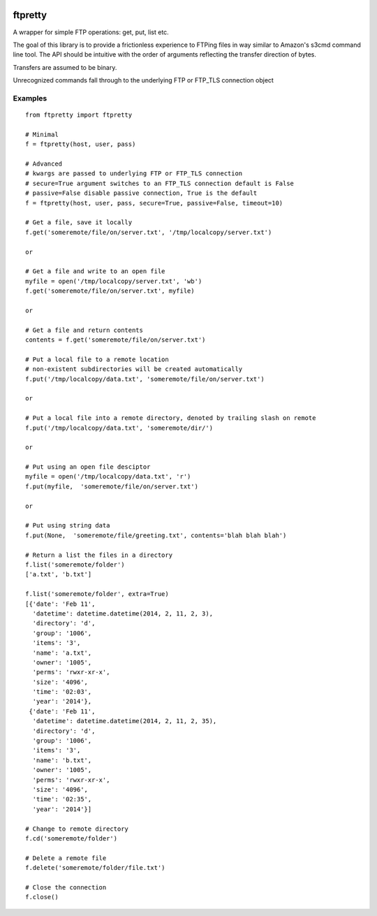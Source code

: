 .. image:: https://travis-ci.org/codebynumbers/ftpretty.png?branch=master   :target: https://travis-ci.org/codebynumbers/ftpretty?branch=master

ftpretty
========

A wrapper for simple FTP operations: get, put, list etc.

The goal of this library is to provide a frictionless experience to FTPing files
in way similar to Amazon's s3cmd command line tool. The API should be intuitive
with the order of arguments reflecting the transfer direction of bytes.

Transfers are assumed to be binary. 


Unrecognized commands fall through to the underlying FTP or FTP_TLS connection object

Examples
--------

::

    from ftpretty import ftpretty

    # Minimal
    f = ftpretty(host, user, pass)

    # Advanced
    # kwargs are passed to underlying FTP or FTP_TLS connection
    # secure=True argument switches to an FTP_TLS connection default is False
    # passive=False disable passive connection, True is the default
    f = ftpretty(host, user, pass, secure=True, passive=False, timeout=10)

    # Get a file, save it locally
    f.get('someremote/file/on/server.txt', '/tmp/localcopy/server.txt')

    or 

    # Get a file and write to an open file
    myfile = open('/tmp/localcopy/server.txt', 'wb')
    f.get('someremote/file/on/server.txt', myfile)

    or

    # Get a file and return contents
    contents = f.get('someremote/file/on/server.txt')

    # Put a local file to a remote location
    # non-existent subdirectories will be created automatically
    f.put('/tmp/localcopy/data.txt', 'someremote/file/on/server.txt')

    or

    # Put a local file into a remote directory, denoted by trailing slash on remote
    f.put('/tmp/localcopy/data.txt', 'someremote/dir/')

    or

    # Put using an open file desciptor
    myfile = open('/tmp/localcopy/data.txt', 'r')
    f.put(myfile,  'someremote/file/on/server.txt')

    or

    # Put using string data
    f.put(None,  'someremote/file/greeting.txt', contents='blah blah blah')

    # Return a list the files in a directory
    f.list('someremote/folder')
    ['a.txt', 'b.txt']

    f.list('someremote/folder', extra=True)
    [{'date': 'Feb 11',
      'datetime': datetime.datetime(2014, 2, 11, 2, 3),
      'directory': 'd',
      'group': '1006',
      'items': '3',
      'name': 'a.txt',
      'owner': '1005',
      'perms': 'rwxr-xr-x',
      'size': '4096',
      'time': '02:03',
      'year': '2014'},
     {'date': 'Feb 11',
      'datetime': datetime.datetime(2014, 2, 11, 2, 35),
      'directory': 'd',
      'group': '1006',
      'items': '3',
      'name': 'b.txt',
      'owner': '1005',
      'perms': 'rwxr-xr-x',
      'size': '4096',
      'time': '02:35',
      'year': '2014'}]
    
    # Change to remote directory
    f.cd('someremote/folder')

    # Delete a remote file 
    f.delete('someremote/folder/file.txt')

    # Close the connection
    f.close()


